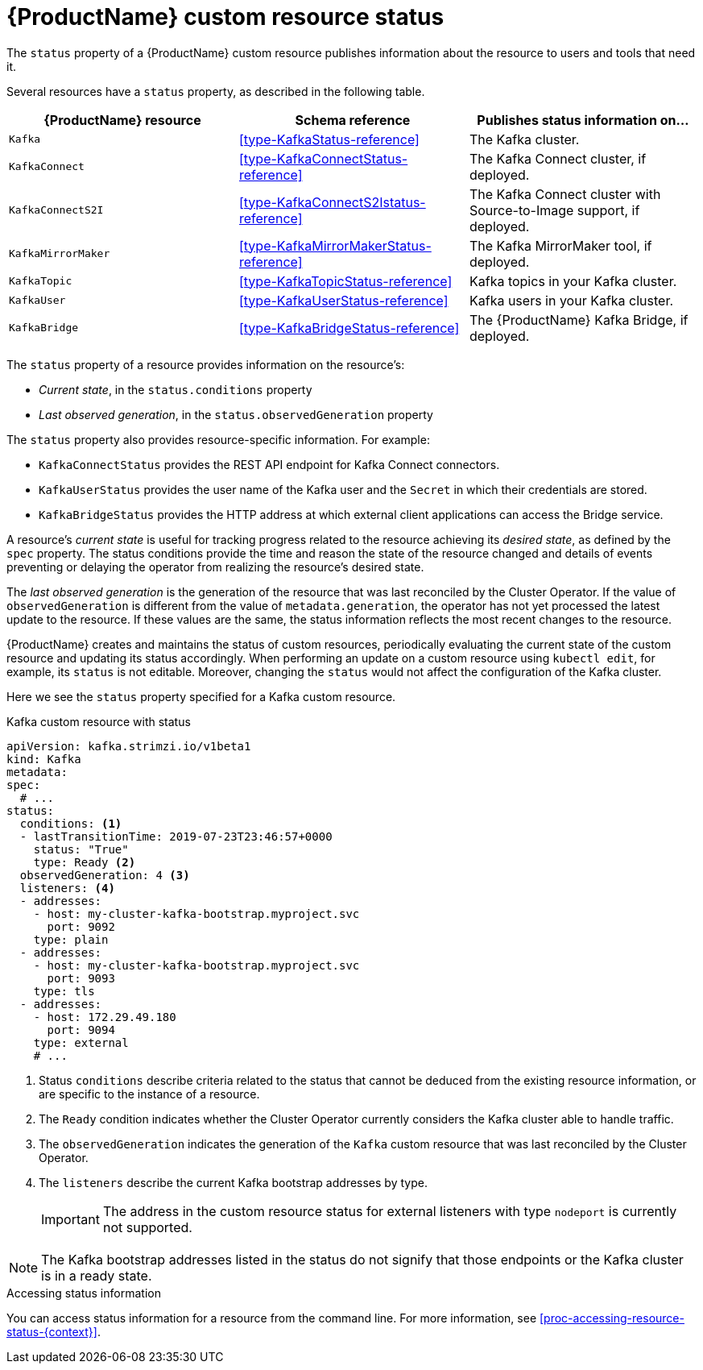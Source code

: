 // Module included in the following assemblies:
//
// assembly-custom-resources.adoc

[id='con-custom-resources-status-{context}']

= {ProductName} custom resource status

The `status` property of a {ProductName} custom resource publishes information about the resource to users and tools that need it.

Several resources have a `status` property, as described in the following table.

[cols="3*",options="header",stripes="none",separator=¦]
|===

m¦{ProductName} resource
¦Schema reference
¦Publishes status information on...

m¦Kafka
¦xref:type-KafkaStatus-reference[]
¦The Kafka cluster.

m¦KafkaConnect
¦xref:type-KafkaConnectStatus-reference[]
¦The Kafka Connect cluster, if deployed.

m¦KafkaConnectS2I
¦xref:type-KafkaConnectS2Istatus-reference[]
¦The Kafka Connect cluster with Source-to-Image support, if deployed.

m¦KafkaMirrorMaker
¦xref:type-KafkaMirrorMakerStatus-reference[]
¦The Kafka MirrorMaker tool, if deployed.

m¦KafkaTopic
¦xref:type-KafkaTopicStatus-reference[]
¦Kafka topics in your Kafka cluster.

m¦KafkaUser
¦xref:type-KafkaUserStatus-reference[]
¦Kafka users in your Kafka cluster.

m¦KafkaBridge
¦xref:type-KafkaBridgeStatus-reference[]
¦The {ProductName} Kafka Bridge, if deployed.

|===

The `status` property of a resource provides information on the resource's:

* _Current state_, in the `status.conditions` property

* _Last observed generation_, in the `status.observedGeneration` property

The `status` property also provides resource-specific information. For example:

* `KafkaConnectStatus` provides the REST API endpoint for Kafka Connect connectors.

* `KafkaUserStatus` provides the user name of the Kafka user and the `Secret` in which their credentials are stored.

* `KafkaBridgeStatus` provides the HTTP address at which external client applications can access the Bridge service.

A resource's _current state_ is useful for tracking progress related to the resource achieving its _desired state_, as defined by the `spec` property. The status conditions provide the time and reason the state of the resource changed and details of events preventing or delaying the operator from realizing the resource's desired state.

The _last observed generation_ is the generation of the resource that was last reconciled by the Cluster Operator. If the value of `observedGeneration` is different from the value of `metadata.generation`, the operator has not yet processed the latest update to the resource. If these values are the same, the status information reflects the most recent changes to the resource.

{ProductName} creates and maintains the status of custom resources, periodically evaluating the current state of the custom resource and updating its status accordingly.
When performing an update on a custom resource using `kubectl edit`, for example, its `status` is not editable. Moreover, changing the `status` would not affect the configuration of the Kafka cluster.

Here we see the `status` property specified for a Kafka custom resource.

.Kafka custom resource with status
[source,yaml,subs="attributes+"]
----
apiVersion: kafka.strimzi.io/v1beta1
kind: Kafka
metadata:
spec:
  # ...
status:
  conditions: <1>
  - lastTransitionTime: 2019-07-23T23:46:57+0000
    status: "True"
    type: Ready <2>
  observedGeneration: 4 <3>
  listeners: <4>
  - addresses:
    - host: my-cluster-kafka-bootstrap.myproject.svc
      port: 9092
    type: plain
  - addresses:
    - host: my-cluster-kafka-bootstrap.myproject.svc
      port: 9093
    type: tls
  - addresses:
    - host: 172.29.49.180
      port: 9094
    type: external
    # ...
----
<1> Status `conditions` describe criteria related to the status that cannot be deduced from the existing resource information, or are specific to the instance of a resource.
<2> The `Ready` condition indicates whether the Cluster Operator currently considers the Kafka cluster able to handle traffic.
<3> The `observedGeneration` indicates the generation of the `Kafka` custom resource that was last reconciled by the Cluster Operator.
<4> The `listeners` describe the current Kafka bootstrap addresses by type.
+
IMPORTANT: The address in the custom resource status for external listeners with type `nodeport` is currently not supported.

NOTE: The Kafka bootstrap addresses listed in the status do not signify that those endpoints or the Kafka cluster is in a ready state.

.Accessing status information
You can access status information for a resource from the command line. For more information, see xref:proc-accessing-resource-status-{context}[].
